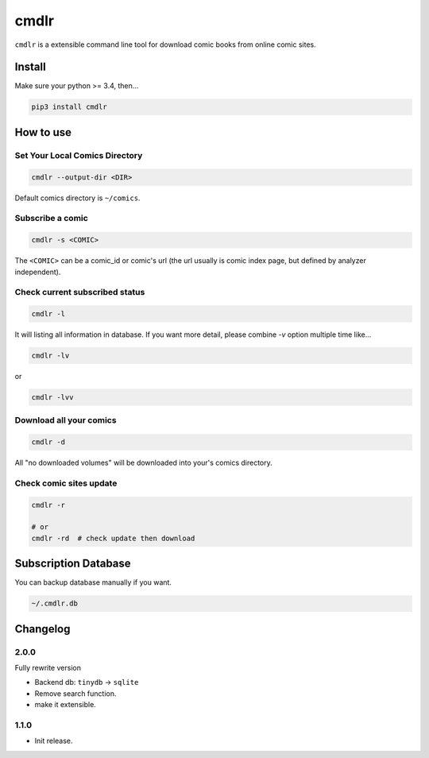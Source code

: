 cmdlr
################

``cmdlr`` is a extensible command line tool for download comic books
from online comic sites.

Install
=============

Make sure your python >= 3.4, then...

.. code:: bash

    pip3 install cmdlr

How to use
==========

Set Your Local Comics Directory
-------------------------------

.. code:: bash

    cmdlr --output-dir <DIR>


Default comics directory is ``~/comics``.

Subscribe a comic
-----------------

.. code:: bash

    cmdlr -s <COMIC>

The ``<COMIC>`` can be a comic_id or comic's url (the url usually is comic index page, but defined by analyzer independent).

Check current subscribed status
-------------------------------

.. code:: bash

    cmdlr -l

It will listing all information in database. If you want more detail, please combine `-v` option multiple time like...

.. code:: bash

    cmdlr -lv

or

.. code:: bash

    cmdlr -lvv

Download all your comics
-------------------------

.. code:: bash

    cmdlr -d

All "no downloaded volumes" will be downloaded into your's comics directory.

Check comic sites update
---------------------------

.. code:: bash

    cmdlr -r

    # or
    cmdlr -rd  # check update then download

Subscription Database
==========================

You can backup database manually if you want.

.. code:: bash

    ~/.cmdlr.db

Changelog
=========

2.0.0
---------

Fully rewrite version

- Backend db: ``tinydb`` -> ``sqlite``
- Remove search function.
- make it extensible.

1.1.0
---------

- Init release.
